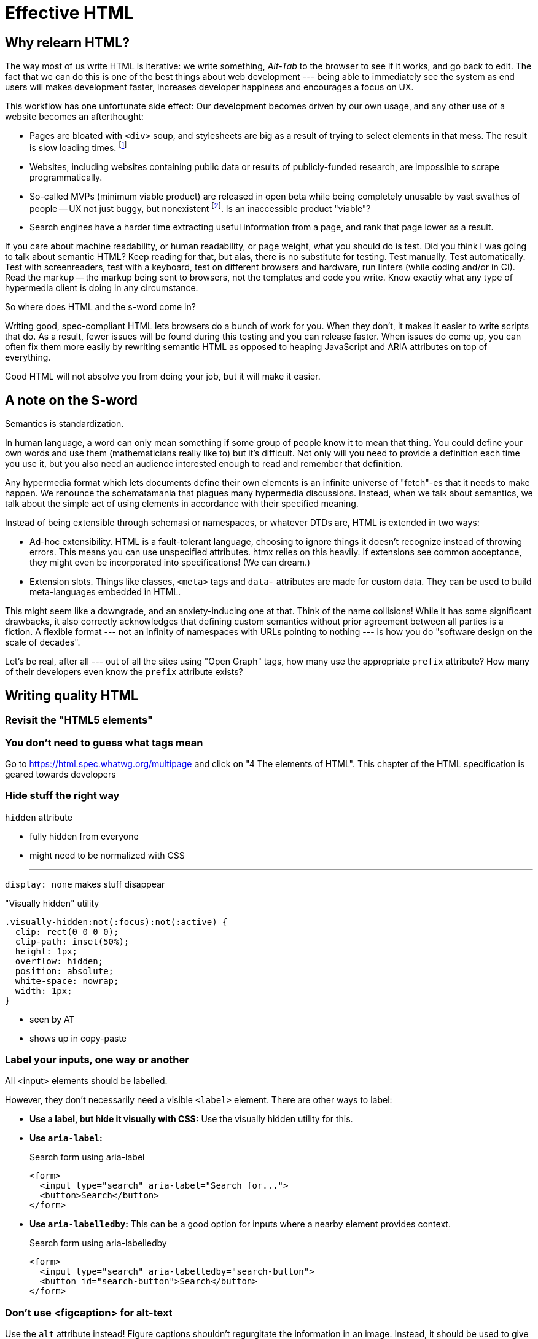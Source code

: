 
= Effective HTML
:chapter: 03
:url: ./effective-html/

[partintro]
== Why relearn HTML?

The way most of us write HTML is iterative: we write something, _Alt-Tab_ to the browser to see if it works, and go back to edit. The fact that we can do this is one of the best things about web development --- being able to immediately see the system as end users will makes development faster, increases developer happiness and encourages a focus on UX.

This workflow has one unfortunate side effect: Our development becomes driven by our own usage, and any other use of a website becomes an afterthought:

 - Pages are bloated with `<div>` soup, and stylesheets are big as a result of trying to select elements in that mess. The result is slow loading times. footnote:[https://almanac.httparchive.org/en/2020/markup[]. Other than `<div>` being the most common element, the HTTP Archive pass:[<cite>Web Almanac</cite>] found that 0.06% of pages surveyed in 2020 contained the nonexistent `<h7>` element. 0.0015% for `<h8>`.]
 - Websites, including websites containing public data or results of publicly-funded research, are impossible to scrape programmatically.
 - So-called MVPs (minimum viable product) are released in open beta while being completely unusable by vast swathes of people -- UX not just buggy, but nonexistent footnote:[https://adrianroselli.com/2022/11/accessibility-gaps-in-mvps.html]. Is an inaccessible product "viable"?
 - Search engines have a harder time extracting useful information from a page, and rank that page lower as a result. 


If you care about machine readability, or human readability, or page weight, what you should do is test. Did you think I was going to talk about semantic HTML? Keep reading for that, but alas, there is no substitute for testing. Test manually. Test automatically. Test with screenreaders, test with a keyboard, test on different browsers and hardware, run linters (while coding and/or in CI). Read the markup -- the markup being sent to browsers, not the templates and code you write. Know exactiy what any type of hypermedia client is doing in any circumstance.

So where does HTML and the s-word come in?

Writing good, spec-compliant HTML lets browsers do a bunch of work for you. When they don't, it makes it easier to write scripts that do. As a result, fewer issues will be found during this testing and you can release faster. When issues do come up, you can often fix them more easily by rewritlng semantic HTML as opposed to heaping JavaScript and ARIA attributes on top of everything.

Good HTML will not absolve you from doing your job, but it will make it easier.


== A note on the S-word

Semantics is standardization.

In human language, a word can only mean something if some group of people know it to mean that thing. You could define your own words and use them (mathematicians really like to) but it's difficult. Not only will you need to provide a definition each time you use it, but you also need an audience interested enough to read and remember that definition.

Any hypermedia format which lets documents define their own elements is an infinite universe of "fetch"-es that it needs to make happen. We renounce the schematamania that plagues many hypermedia discussions. Instead, when we talk about semantics, we talk about the simple act of using elements in accordance with their specified meaning.

Instead of being extensible through schemasi or namespaces, or whatever DTDs are, HTML is extended in two ways:

 - Ad-hoc extensibility. HTML is a fault-tolerant language, choosing to ignore things it doesn't recognize instead of throwing errors. This means you can use unspecified attributes. htmx relies on this heavily. If extensions see common acceptance, they might even be incorporated into specifications! (We can dream.)
 - Extension slots. Things like classes, `<meta>` tags and `data-` attributes are made for custom data. They can be used to build meta-languages embedded in HTML.

This might seem like a downgrade, and an anxiety-inducing one at that. Think of the name collisions! While it has some significant drawbacks, it also correctly acknowledges that defining custom semantics without prior agreement between all parties is a fiction. A flexible format --- not an infinity of namespaces with URLs pointing to nothing --- is how you do "software design on the scale of decades".

Let's be real, after all --- out of all the sites using "Open Graph" tags, how many use the appropriate `prefix` attribute? How many of their developers even know the `prefix` attribute exists?


## Writing quality HTML

// TODO basically i need to identify some common pitfalls and also give snippets for common cases. maybe i could imitate _The Elements of Typographic Style_ in terms of structure for this section


### Revisit the "HTML5 elements"


### You don't need to guess what tags mean

Go to https://html.spec.whatwg.org/multipage and click on "4 The elements of HTML". This chapter of the HTML specification is geared towards developers


### Hide stuff the right way

`hidden` attribute

- fully hidden from everyone
- might need to be normalized with CSS

* * *

`display: none` makes stuff disappear

."Visually hidden" utility
[source,css]
----
.visually-hidden:not(:focus):not(:active) {
  clip: rect(0 0 0 0); 
  clip-path: inset(50%);
  height: 1px;
  overflow: hidden;
  position: absolute;
  white-space: nowrap; 
  width: 1px;
}
----

- seen by AT
- shows up in copy-paste


### Label your inputs, one way or another

All <input> elements should be labelled.

However, they don't necessarily need a visible `<label>` element. There are other ways to label:

// asciidoc why can't you be normal

- *Use a label, but hide it visually with CSS:* Use the visually hidden utility for this.

- *Use `aria-label`:*
+
.Search form using aria-label
[source,html]
----
<form>
  <input type="search" aria-label="Search for...">
  <button>Search</button>
</form>
----

- **Use `aria-labelledby`:**
This can be a good option for inputs where a nearby element provides context.
+
.Search form using aria-labelledby
[source,html]
----
<form>
  <input type="search" aria-labelledby="search-button">
  <button id="search-button">Search</button>
</form>
----


### Don't use <figcaption> for alt-text

Use the `alt` attribute instead! Figure captions shouldn't regurgitate the information in an image. Instead, it should be used to give context or provide metadata such as source or date. The `alt` attribute, on the other hand, should be a substitute for the image, describing the relevant aspects footnote:[Writing alt text is a discussion too expansive do do justice to here --- TODO link resources on alt text].

Captions might be misused for alt text when the author wants the alt text to be visible. For this, Twitter uses an "ALT" button that opens the alt text in a popup window --- a simpler approach would be CSS:

.Showing alt text visually
[source,css]
----
.show-alt-text::after { <1>
    content: "alt: " attr(alt); <2>
    content: "alt: " attr(alt) / ""; <3>
    display: block;
}
----
<1> We create a pseudo-element to show the text.
<2> The `attr()` function in CSS gets an attribute value as a string. Unfortunately, it can only be used in the `content` property.
<3> Screenreaders are unreliable with pseudo-elements: many but not all announce them. To avoid the alt text being announced twice, we specify alt text for the pseudo-element itself as empty (see after the slash). We have a fallback since the slash syntax isn't well-supported yet.


### Write useful link text

DON'T: "For the user guide, [click here]"
DO: "[User guide]"
DO: "For the user guide, click: [User guide]"


### ARIA is easy --- as long as you stick to the basics

Stick to the patterns

Don't compromise UX just to avoid JS

Consider using off the shelf components

WAI has a very friendly webpage


## Extending HTML

### Data attributes

// TODO to mark elements,to store state


### Microformats

<https://microformats.org/>


### Custom elements?

// TODO get on a soapbox about custom elements, why they're good and disappointing



